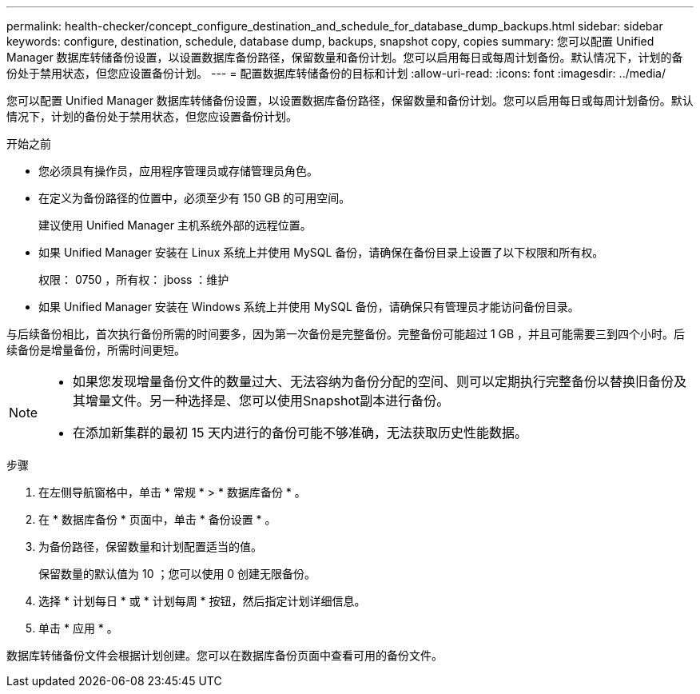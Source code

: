 ---
permalink: health-checker/concept_configure_destination_and_schedule_for_database_dump_backups.html 
sidebar: sidebar 
keywords: configure, destination, schedule, database dump, backups, snapshot copy, copies 
summary: 您可以配置 Unified Manager 数据库转储备份设置，以设置数据库备份路径，保留数量和备份计划。您可以启用每日或每周计划备份。默认情况下，计划的备份处于禁用状态，但您应设置备份计划。 
---
= 配置数据库转储备份的目标和计划
:allow-uri-read: 
:icons: font
:imagesdir: ../media/


[role="lead"]
您可以配置 Unified Manager 数据库转储备份设置，以设置数据库备份路径，保留数量和备份计划。您可以启用每日或每周计划备份。默认情况下，计划的备份处于禁用状态，但您应设置备份计划。

.开始之前
* 您必须具有操作员，应用程序管理员或存储管理员角色。
* 在定义为备份路径的位置中，必须至少有 150 GB 的可用空间。
+
建议使用 Unified Manager 主机系统外部的远程位置。

* 如果 Unified Manager 安装在 Linux 系统上并使用 MySQL 备份，请确保在备份目录上设置了以下权限和所有权。
+
权限： 0750 ，所有权： jboss ：维护

* 如果 Unified Manager 安装在 Windows 系统上并使用 MySQL 备份，请确保只有管理员才能访问备份目录。


与后续备份相比，首次执行备份所需的时间要多，因为第一次备份是完整备份。完整备份可能超过 1 GB ，并且可能需要三到四个小时。后续备份是增量备份，所需时间更短。

[NOTE]
====
* 如果您发现增量备份文件的数量过大、无法容纳为备份分配的空间、则可以定期执行完整备份以替换旧备份及其增量文件。另一种选择是、您可以使用Snapshot副本进行备份。
* 在添加新集群的最初 15 天内进行的备份可能不够准确，无法获取历史性能数据。


====
.步骤
. 在左侧导航窗格中，单击 * 常规 * > * 数据库备份 * 。
. 在 * 数据库备份 * 页面中，单击 * 备份设置 * 。
. 为备份路径，保留数量和计划配置适当的值。
+
保留数量的默认值为 10 ；您可以使用 0 创建无限备份。

. 选择 * 计划每日 * 或 * 计划每周 * 按钮，然后指定计划详细信息。
. 单击 * 应用 * 。


数据库转储备份文件会根据计划创建。您可以在数据库备份页面中查看可用的备份文件。
